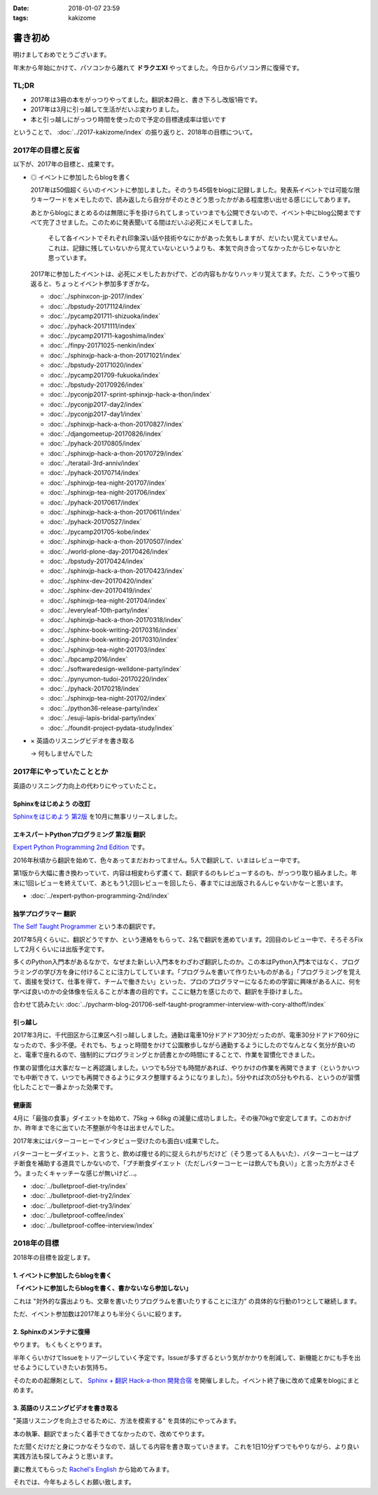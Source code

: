 :date: 2018-01-07 23:59
:tags: kakizome

=====================
書き初め
=====================

明けましておめでとうございます。

年末から年始にかけて、パソコンから離れて **ドラクエXI** やってました。今日からパソコン界に復帰です。


TL;DR
========

* 2017年は3冊の本をがっつりやってました。翻訳本2冊と、書き下ろし改版1冊です。
* 2017年は3月に引っ越して生活がだいぶ変わりました。
* 本と引っ越しにがっつり時間を使ったので予定の目標達成率は低いです

ということで、 :doc:`../2017-kakizome/index` の振り返りと、2018年の目標について。

2017年の目標と反省
===================

以下が、2017年の目標と、成果です。

* ◎ イベントに参加したらblogを書く

  2017年は50個超くらいのイベントに参加しました。そのうち45個をblogに記録しました。発表系イベントでは可能な限りキーワードをメモしたので、読み返したら自分がそのときどう思ったかがある程度思い出せる感じにしてあります。

  あとからblogにまとめるのは無限に手を掛けられてしまっていつまでも公開できないので、イベント中にblog公開まですべて完了させました。このために発表聞いてる間はだいぶ必死にメモしてました。

    そして各イベントでそれぞれ印象深い話や技術やなにかがあった気もしますが、だいたい覚えていません。これは、記録に残していないから覚えていないというよりも、本気で向き合ってなかったからじゃないかと思っています。

  2017年に参加したイベントは、必死にメモしたおかげで、どの内容もかなりハッキリ覚えてます。ただ、こうやって振り返ると、ちょっとイベント参加多すぎかな。

  .. - :doc:`../maruishi-chouyo-akimatsuri/index`
  .. - :doc:`../python-recursive-import/index`
  .. - :doc:`../smartphine-zenfone3/index`
  .. - :doc:`../pycharm-blog-201706-self-taught-programmer-interview-with-cory-althoff/index`
  .. - :doc:`../sphinx-ogp-support/index`
  .. - :doc:`../sphinx-private-hosting-on-heroku2/index`
  .. - :doc:`../sphinx-private-hosting-on-heroku/index`
  .. - :doc:`../disaster-prevention-manager-training/index`
  .. - :doc:`../birthday42/index`
  .. - :doc:`../repaire-smartphone-panel-zte-blade-v6/index`
  .. - :doc:`../python3-hash-randomie/index`
  .. - :doc:`../mynumber-age`
  .. - :doc:`../kakutei-shinkoku-201702/index`
  .. - :doc:`../python-qanda/index`
  .. - :doc:`../2017-kakizome/index`

  - :doc:`../sphinxcon-jp-2017/index`
  - :doc:`../bpstudy-20171124/index`
  - :doc:`../pycamp201711-shizuoka/index`
  - :doc:`../pyhack-20171111/index`
  - :doc:`../pycamp201711-kagoshima/index`
  - :doc:`../finpy-20171025-nenkin/index`
  - :doc:`../sphinxjp-hack-a-thon-20171021/index`
  - :doc:`../bpstudy-20171020/index`
  - :doc:`../pycamp201709-fukuoka/index`
  - :doc:`../bpstudy-20170926/index`
  - :doc:`../pyconjp2017-sprint-sphinxjp-hack-a-thon/index`
  - :doc:`../pyconjp2017-day2/index`
  - :doc:`../pyconjp2017-day1/index`
  - :doc:`../sphinxjp-hack-a-thon-20170827/index`
  - :doc:`../djangomeetup-20170826/index`
  - :doc:`../pyhack-20170805/index`
  - :doc:`../sphinxjp-hack-a-thon-20170729/index`
  - :doc:`../teratail-3rd-anniv/index`
  - :doc:`../pyhack-20170714/index`
  - :doc:`../sphinxjp-tea-night-201707/index`
  - :doc:`../sphinxjp-tea-night-201706/index`
  - :doc:`../pyhack-20170617/index`
  - :doc:`../sphinxjp-hack-a-thon-20170611/index`
  - :doc:`../pyhack-20170527/index`
  - :doc:`../pycamp201705-kobe/index`
  - :doc:`../sphinxjp-hack-a-thon-20170507/index`
  - :doc:`../world-plone-day-20170426/index`
  - :doc:`../bpstudy-20170424/index`
  - :doc:`../sphinxjp-hack-a-thon-20170423/index`
  - :doc:`../sphinx-dev-20170420/index`
  - :doc:`../sphinx-dev-20170419/index`
  - :doc:`../sphinxjp-tea-night-201704/index`
  - :doc:`../everyleaf-10th-party/index`
  - :doc:`../sphinxjp-hack-a-thon-20170318/index`
  - :doc:`../sphinx-book-writing-20170316/index`
  - :doc:`../sphinx-book-writing-20170310/index`
  - :doc:`../sphinxjp-tea-night-201703/index`
  - :doc:`../bpcamp2016/index`
  - :doc:`../softwaredesign-welldone-party/index`
  - :doc:`../pynyumon-tudoi-20170220/index`
  - :doc:`../pyhack-20170218/index`
  - :doc:`../sphinxjp-tea-night-201702/index`
  - :doc:`../python36-release-party/index`
  - :doc:`../esuji-lapis-bridal-party/index`
  - :doc:`../foundit-project-pydata-study/index`


* × 英語のリスニングビデオを書き取る

  -> 何もしませんでした

2017年にやっていたこととか
============================

英語のリスニング力向上の代わりにやっていたこと。

Sphinxをはじめよう の改訂
-------------------------

`Sphinxをはじめよう 第2版`_ を10月に無事リリースしました。

.. figure:: ../../docs/images/picture978-4-87311-819-2.jpg
   :target: https://www.oreilly.co.jp/books/9784873118192/
   :width: 200

.. _Sphinxをはじめよう 第2版: https://www.oreilly.co.jp/books/9784873118192/


エキスパートPythonプログラミング 第2版 翻訳
--------------------------------------------

`Expert Python Programming 2nd Edition`_ です。

2016年秋頃から翻訳を始めて、色々あってまだおわってません。5人で翻訳して、いまはレビュー中です。

第1版から大幅に書き換わっていて、内容は相変わらず濃くて、翻訳するのもレビューするのも、がっつり取り組みました。年末に1回レビューを終えていて、あともう1,2回レビューを回したら、春までには出版されるんじゃないかなーと思います。

- :doc:`../expert-python-programming-2nd/index`

.. _Expert Python Programming 2nd Edition: https://www.packtpub.com/application-development/expert-python-programming-second-edition

独学プログラマー 翻訳
----------------------

`The Self Taught Programmer`_ という本の翻訳です。

2017年5月くらいに、翻訳どうですか、という連絡をもらって、2名で翻訳を進めています。2回目のレビュー中で、そろそろFixして2月くらいには出版予定です。

多くのPython入門本があるなかで、なぜまた新しい入門本をわざわざ翻訳したのか。この本はPython入門本ではなく、プログラミングの学び方を身に付けることに注力してしています。「プログラムを書いて作りたいものがある」「プログラミングを覚えて、面接を受けて、仕事を得て、チームで働きたい」といった、プロのプログラマーになるための学習に興味がある人に、何を学べば良いのかの全体像を伝えることが本書の目的です。ここに魅力を感じたので、翻訳を手掛けました。


合わせて読みたい: :doc:`../pycharm-blog-201706-self-taught-programmer-interview-with-cory-althoff/index`

.. _The Self Taught Programmer: https://www.theselftaughtprogrammer.io/


引っ越し
---------

2017年3月に、千代田区から江東区へ引っ越ししました。通勤は電車10分ドアドア30分だったのが、電車30分ドアドア60分になったので、多少不便。それでも、ちょっと時間をかけて公園散歩しながら通勤するようにしたのでなんとなく気分が良いのと、電車で座れるので、強制的にプログラミングとか読書とかの時間にすることで、作業を習慣化できました。

作業の習慣化は大事だなーと再認識しました。いつでも5分でも時間があれば、やりかけの作業を再開できます（というかいつでも中断できて、いつでも再開できるようにタスク整理するようになりました）。5分やれば次の5分もやれる、というのが習慣化したことで一番よかった効果です。


健康面
--------

4月に「最強の食事」ダイエットを始めて、75kg -> 68kg の減量に成功しました。その後70kgで安定してます。このおかげか、昨年まで冬に出ていた不整脈が今冬は出ませんでした。

2017年末にはバターコーヒーでインタビュー受けたのも面白い成果でした。

バターコーヒーダイエット、と言うと、飲めば痩せる的に捉えられがちだけど（そう思ってる人もいた）、バターコーヒーはプチ断食を補助する道具でしかないので、「プチ断食ダイエット（ただしバターコーヒーは飲んでも良い）」と言った方がよさそう。まったくキャッチーな感じが無いけど...。

- :doc:`../bulletproof-diet-try/index`
- :doc:`../bulletproof-diet-try2/index`
- :doc:`../bulletproof-diet-try3/index`
- :doc:`../bulletproof-coffee/index`
- :doc:`../bulletproof-coffee-interview/index`


2018年の目標
============

2018年の目標を設定します。


1. イベントに参加したらblogを書く
----------------------------------

**「イベントに参加したらblogを書く、書かないなら参加しない」**

これは "対外的な露出よりも、文章を書いたりプログラムを書いたりすることに注力" の具体的な行動の1つとして継続します。

ただ、イベント参加数は2017年よりも半分くらいに絞ります。

2. Sphinxのメンテナに復帰
--------------------------

やります。
もくもくとやります。

半年くらいかけてIssueをトリアージしていく予定です。Issueが多すぎるという気がかかりを削減して、新機能とかにも手を出せるようにしていきたいお気持ち。

そのための起爆剤として、 `Sphinx + 翻訳 Hack-a-thon 開発合宿`_ を開催しました。イベント終了後に改めて成果をblogにまとめます。

.. _Sphinx + 翻訳 Hack-a-thon 開発合宿: https://sphinxjp.connpass.com/event/72062/

3. 英語のリスニングビデオを書き取る
------------------------------------

"英語リスニングを向上させるために、方法を模索する" を具体的にやってみます。

本の執筆、翻訳でまったく着手できてなかったので、改めてやります。

ただ聞くだけだと身につかなそうなので、話してる内容を書き取っていきます。
これを1日10分ずつでもやりながら、より良い実践方法も探してみようと思います。

妻に教えてもらった `Rachel's English`_ から始めてみます。

.. _`Rachel's English`: https://www.youtube.com/user/rachelsenglish/featured


それでは、今年もよろしくお願い致します。
